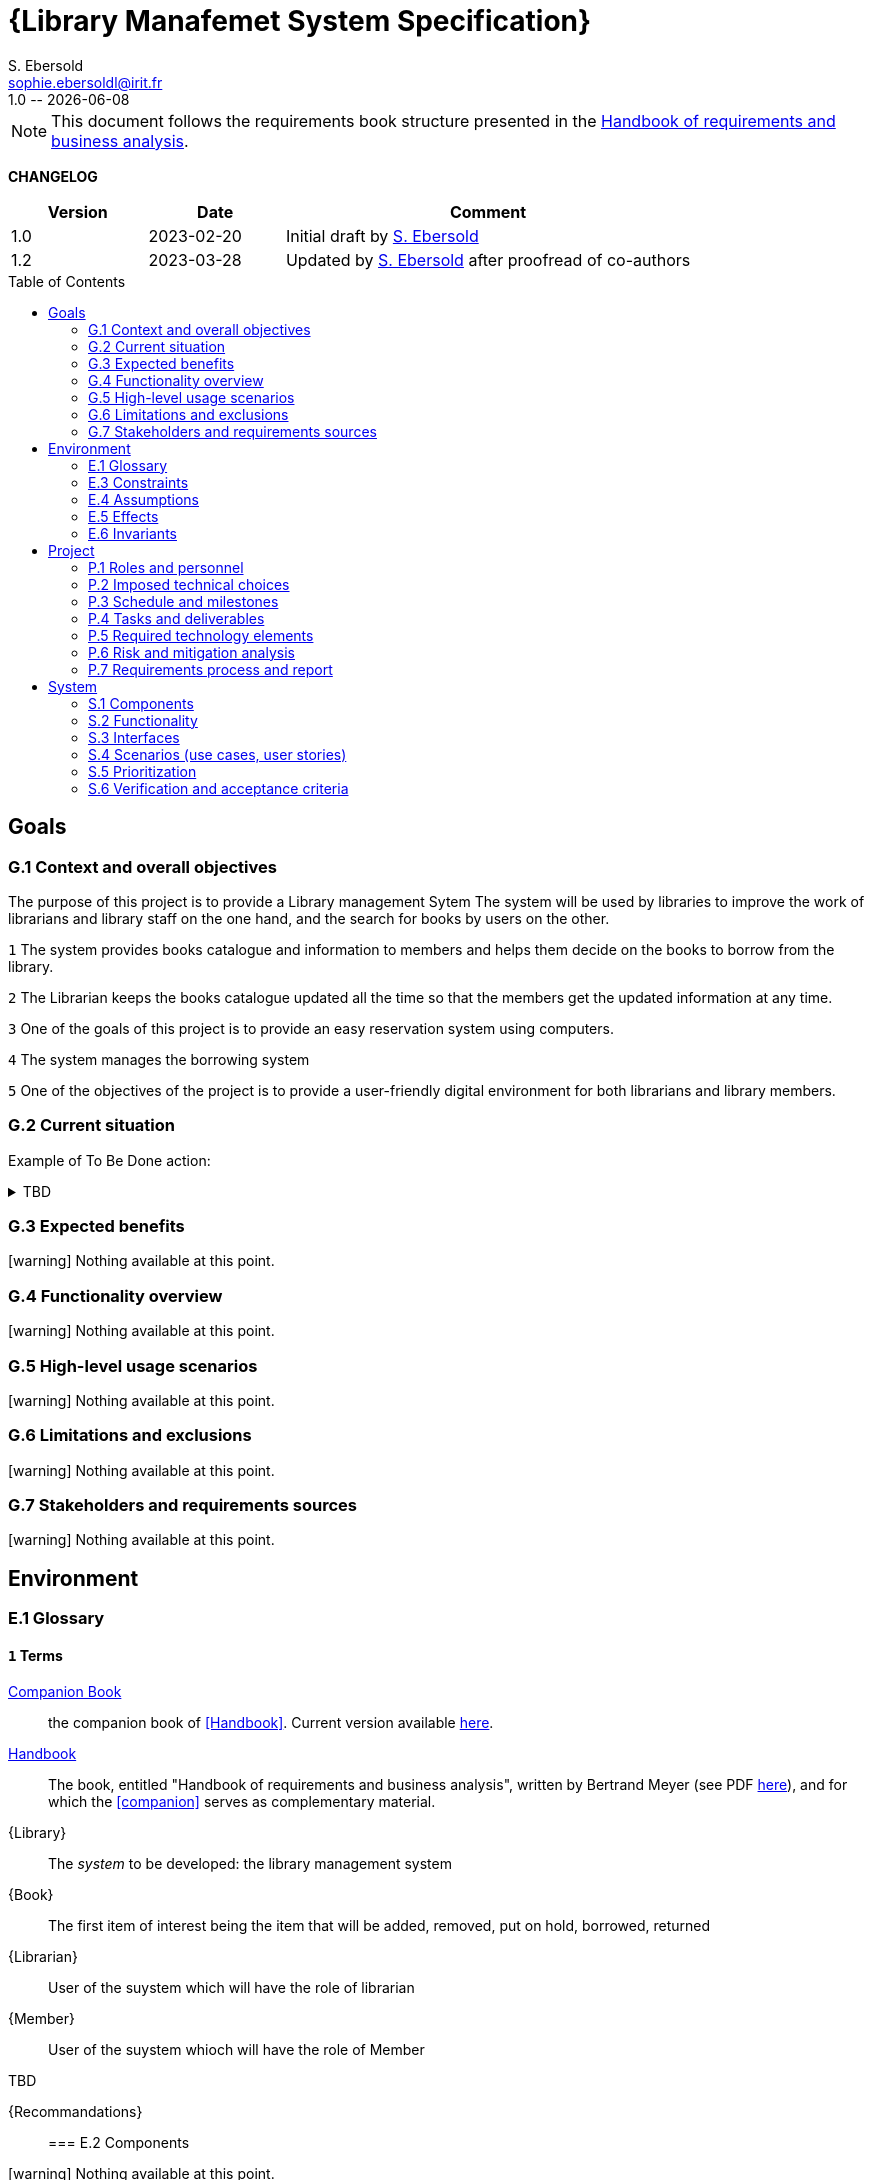 :project: Library Specification
:version: 1.0
:author: S. Ebersold
:email: sophie.ebersoldl@irit.fr
:organization: IRIT/CNRS - University of Toulouse, France
:icons: font
:toc: macro
//--------------------------- PDF version
:doctype: book
//:title-page-background-image: image::pegs.svg[pdfwidth=60%]
// :title-logo-image: image::pegs.svg[top=1%, align=left, pdfwidth=2.5in]
//:back-cover-image: image::pegs.svg[pdfwidth=160%]
:method: pass:[<b>PEGS</b>]
ifdef::pdf-backend[]
:method: PEGS
endif::[]

= {Library Manafemet System Specification}
{author},{email}
{version} -- {localdate}

//--------------------------- Glossary & Definitions
// URLS
:companionURL: https://formalrequirements.github.io/requirements-handbook-companion
:HandbookPDF: http://se.ethz.ch/~meyer/down/requirements_handbook/REQUIREMENTS.pdf
:companionGit: https://github.com/FormalRequirements/requirements-handbook
:emptysec: icon:warning[] Nothing available at this point.

// ICONS
:check: icon:check-circle[]
:bug: icon:bug[]
:missing: icon:times-circle[]
// GLOSSARY ENTRIES
:companion: <<companion, Companion Book>>
:Handbook:  <<Handbook, Handbook>>
// PERSONS ENTRIES
:jmb: https://jmbruel.netlify.app[J.-M. Bruel]
:se: https://www.irit.fr/~Sophie.Ebersold[S. Ebersold]


[NOTE]
====
This document follows the requirements book structure presented in the {HandbookPDF}[Handbook of requirements and business analysis].
====

*CHANGELOG*

//----------------------------------------------
[cols="1,1,3",,options="header"]
|===
| Version | Date | Comment 
//----------------------------------------------
| 1.0   | 2023-02-20 | Initial draft by {SE}
| 1.2   | 2023-03-28 | Updated by {se} after proofread of co-authors
//| _{version}_ | _{localdate}_ | _Current PDF version, by {se}_
|=== 
//----------------------------------------------

toc::[] 

//------------------------------------
// GOALS book
//
// Template for requirement:
//---- Requirement
//[[gx-keyword]] 
//`{counter:gx}`
// Requirement

// {missing} [Corresponding Artifact]
//---- 
//------------------------------------

== Goals

=== G.1 Context and overall objectives
The purpose of this project is to provide a Library management Sytem
The system will be used by libraries to improve the work of librarians and library staff on the one hand, and the search for books by users on the other.
//---- Requirement
[[g1-mainGoal]]
`{counter:g1}`
The system provides books catalogue and information to members and helps them decide on the books to borrow from the library.
[[g1-mainGoal]]
`{counter:g1}` 
The Librarian keeps the books catalogue updated all the time so that the members get the updated information at any time.
[[g1-mainGoal]]
`{counter:g1}` 
One of the goals of this project is to provide an easy reservation system using computers.
[[g1-mainGoal]]
`{counter:g1}`
The system manages the borrowing system
[[g1-mainGoal]]
`{counter:g1}` 
One of the objectives of the project is to provide a user-friendly digital environment for both librarians and library members.
//---- 

=== G.2 Current situation

Example of To Be Done action:

//---- TBD: To Be Determined
.TBD
[%collapsible]
====
Author:: {jmb}
Date:: 2021-02-21 
Deadline:: June
Importance:: serious
//show-stopper / serious / desirable
Needs:: 
- [ ] stakeholders to ask
- [ ] documentation to consider
- [x] management decision (by {jmb})
====

//---- Requirement
//[[g2-current]]
// `{counter:g2}`
// The only available material is the current status of the {Handbook}.

=== G.3 Expected benefits 

{emptysec}

=== G.4 Functionality overview

{emptysec}

=== G.5 High-level usage scenarios 

{emptysec}

=== G.6 Limitations and exclusions 

{emptysec}

=== G.7 Stakeholders and requirements sources

{emptysec}

//------------------------------------
// ENVIRONMENT book
//
// Template for requirement:
//[[ex-keyword]] 
//`{counter:environment}`
// Requirement

// {missing} [Corresponding Artifact]
//------------------------------------
== Environment

=== E.1 Glossary

[[e1-terms]]
==== `{counter:e1}` Terms

[[companion]]
{companion}:: the companion book of <<Handbook>>. Current version available {companionURL}[here].

[[Handbook]]
{Handbook}:: The book, entitled "Handbook of requirements and business analysis", written by Bertrand Meyer (see PDF {HandbookPDF}[here]), and for which the <<companion>> serves as complementary material.

[[Library]]
{Library}:: The _system_ to be developed: the library management system

[[Book]]
{Book}:: The first item of interest being the item that will be added, removed, put on hold, borrowed, returned 

[[Librarian]]
{Librarian}:: User of the suystem which will have the role of librarian 

[[Member]]
{Member}:: User of the suystem whioch will have the role of Member 


.TBD
[%collapsible]
[[Recommandations]]
{Recommandations}:: 

=== E.2 Components

{emptysec}

=== E.3 Constraints

{emptysec}

=== E.4 Assumptions

{emptysec}

=== E.5 Effects

{emptysec}

=== E.6 Invariants

{emptysec}

//------------------------------------
// PROJECT book
//
// Template for requirement:
//[[ex-keyword]] 
//`{counter:project}`
// Requirement

// {missing} [Corresponding Artifact]
//------------------------------------
== Project

=== P.1 Roles and personnel

[[r1-Roles]]
`{counter:r1}`
Librarian
[[r1-Roles]]
`{counter:r1}`
Member


=== P.2 Imposed technical choices

{emptysec}

=== P.3 Schedule and milestones

{emptysec}

=== P.4 Tasks and deliverables

{emptysec}

=== P.5 Required technology elements

{emptysec}

=== P.6 Risk and mitigation analysis

{emptysec}

=== P.7 Requirements process and report

{emptysec}

//------------------------------------
// SYSTEM book
//
// Template for requirement:
//---- Requirement
//[[sx-keyword]] 
//`{counter:sx}`
// Requirement

// {missing} [Corresponding Artifact]
//---- 
//------------------------------------

== System

=== S.1 Components

{emptysec}

=== S.2 Functionality

{emptysec}

=== S.3 Interfaces

{emptysec}

=== S.4 Scenarios (use cases, user stories)

{emptysec}

=== S.5 Prioritization

{emptysec}

=== S.6 Verification and acceptance criteria

{emptysec}

